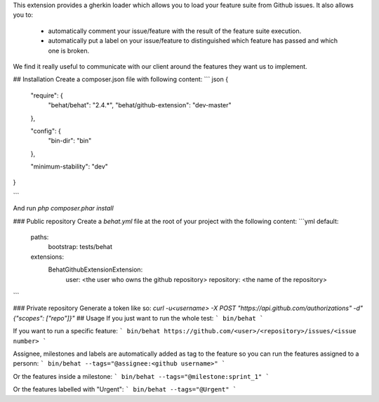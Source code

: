 This extension provides a gherkin loader which allows you to load your feature suite from Github issues.
It also allows you to:
 - automatically comment your issue/feature with the result of the feature suite execution.
 - automatically put a label on your issue/feature to distinguished which feature has passed and which one is broken.

We find it really useful to communicate with our client around the features they want us to implement.

## Installation
Create a composer.json file with following content:
``` json
{
    "require": {
        "behat/behat":            "2.4.*",
        "behat/github-extension": "dev-master"
    },

    "config": {
        "bin-dir": "bin"
    },

    "minimum-stability": "dev"
}

```

And run `php composer.phar install`

### Public repository
Create a `behat.yml` file at the root of your project with the following content:
```yml
default:
    paths:
        bootstrap: tests/behat
    extensions:
        Behat\GithubExtension\Extension:
            user:       <the user who owns the github repository>
            repository: <the name of the repository>
```

### Private repository
Generate a token like so: `curl -u<username> -X POST "https://api.github.com/authorizations" -d"{\"scopes\": [\"repo\"]}"`
## Usage
If you just want to run the whole test:
```
bin/behat
```

If you want to run a specific feature:
```
bin/behat https://github.com/<user>/<repository>/issues/<issue number>
```

Assignee, milestones and labels are automatically added as tag to the feature so you can run the features assigned to a personn:
```
bin/behat --tags="@assignee:<github username>"
```

Or the features inside a milestone:
```
bin/behat --tags="@milestone:sprint_1"
```

Or the features labelled with "Urgent":
```
bin/behat --tags="@Urgent"
```
